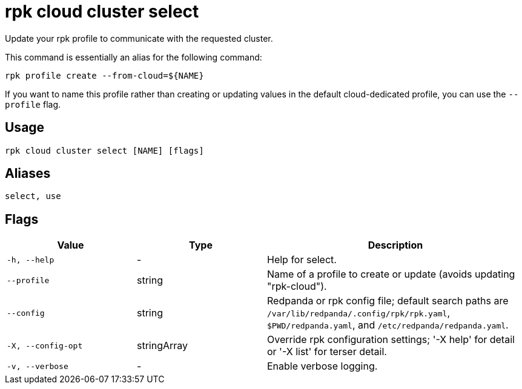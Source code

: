 = rpk cloud cluster select

Update your rpk profile to communicate with the requested cluster.

This command is essentially an alias for the following command:

```bash
rpk profile create --from-cloud=${NAME}
```

If you want to name this profile rather than creating or updating values in the default cloud-dedicated profile, you can use the `--profile` flag.

== Usage

[,bash]
----
rpk cloud cluster select [NAME] [flags]
----

== Aliases

[,bash]
----
select, use
----

== Flags

[cols="1m,1a,2a"]
|===
|*Value* |*Type* |*Description*

|-h, --help |- |Help for select.

|--profile |string |Name of a profile to create or update (avoids updating "rpk-cloud").

|--config |string |Redpanda or rpk config file; default search paths are `/var/lib/redpanda/.config/rpk/rpk.yaml`, `$PWD/redpanda.yaml`, and `/etc/redpanda/redpanda.yaml`.

|-X, --config-opt |stringArray |Override rpk configuration settings; '-X help' for detail or '-X list' for terser detail.

|-v, --verbose |- |Enable verbose logging.
|===